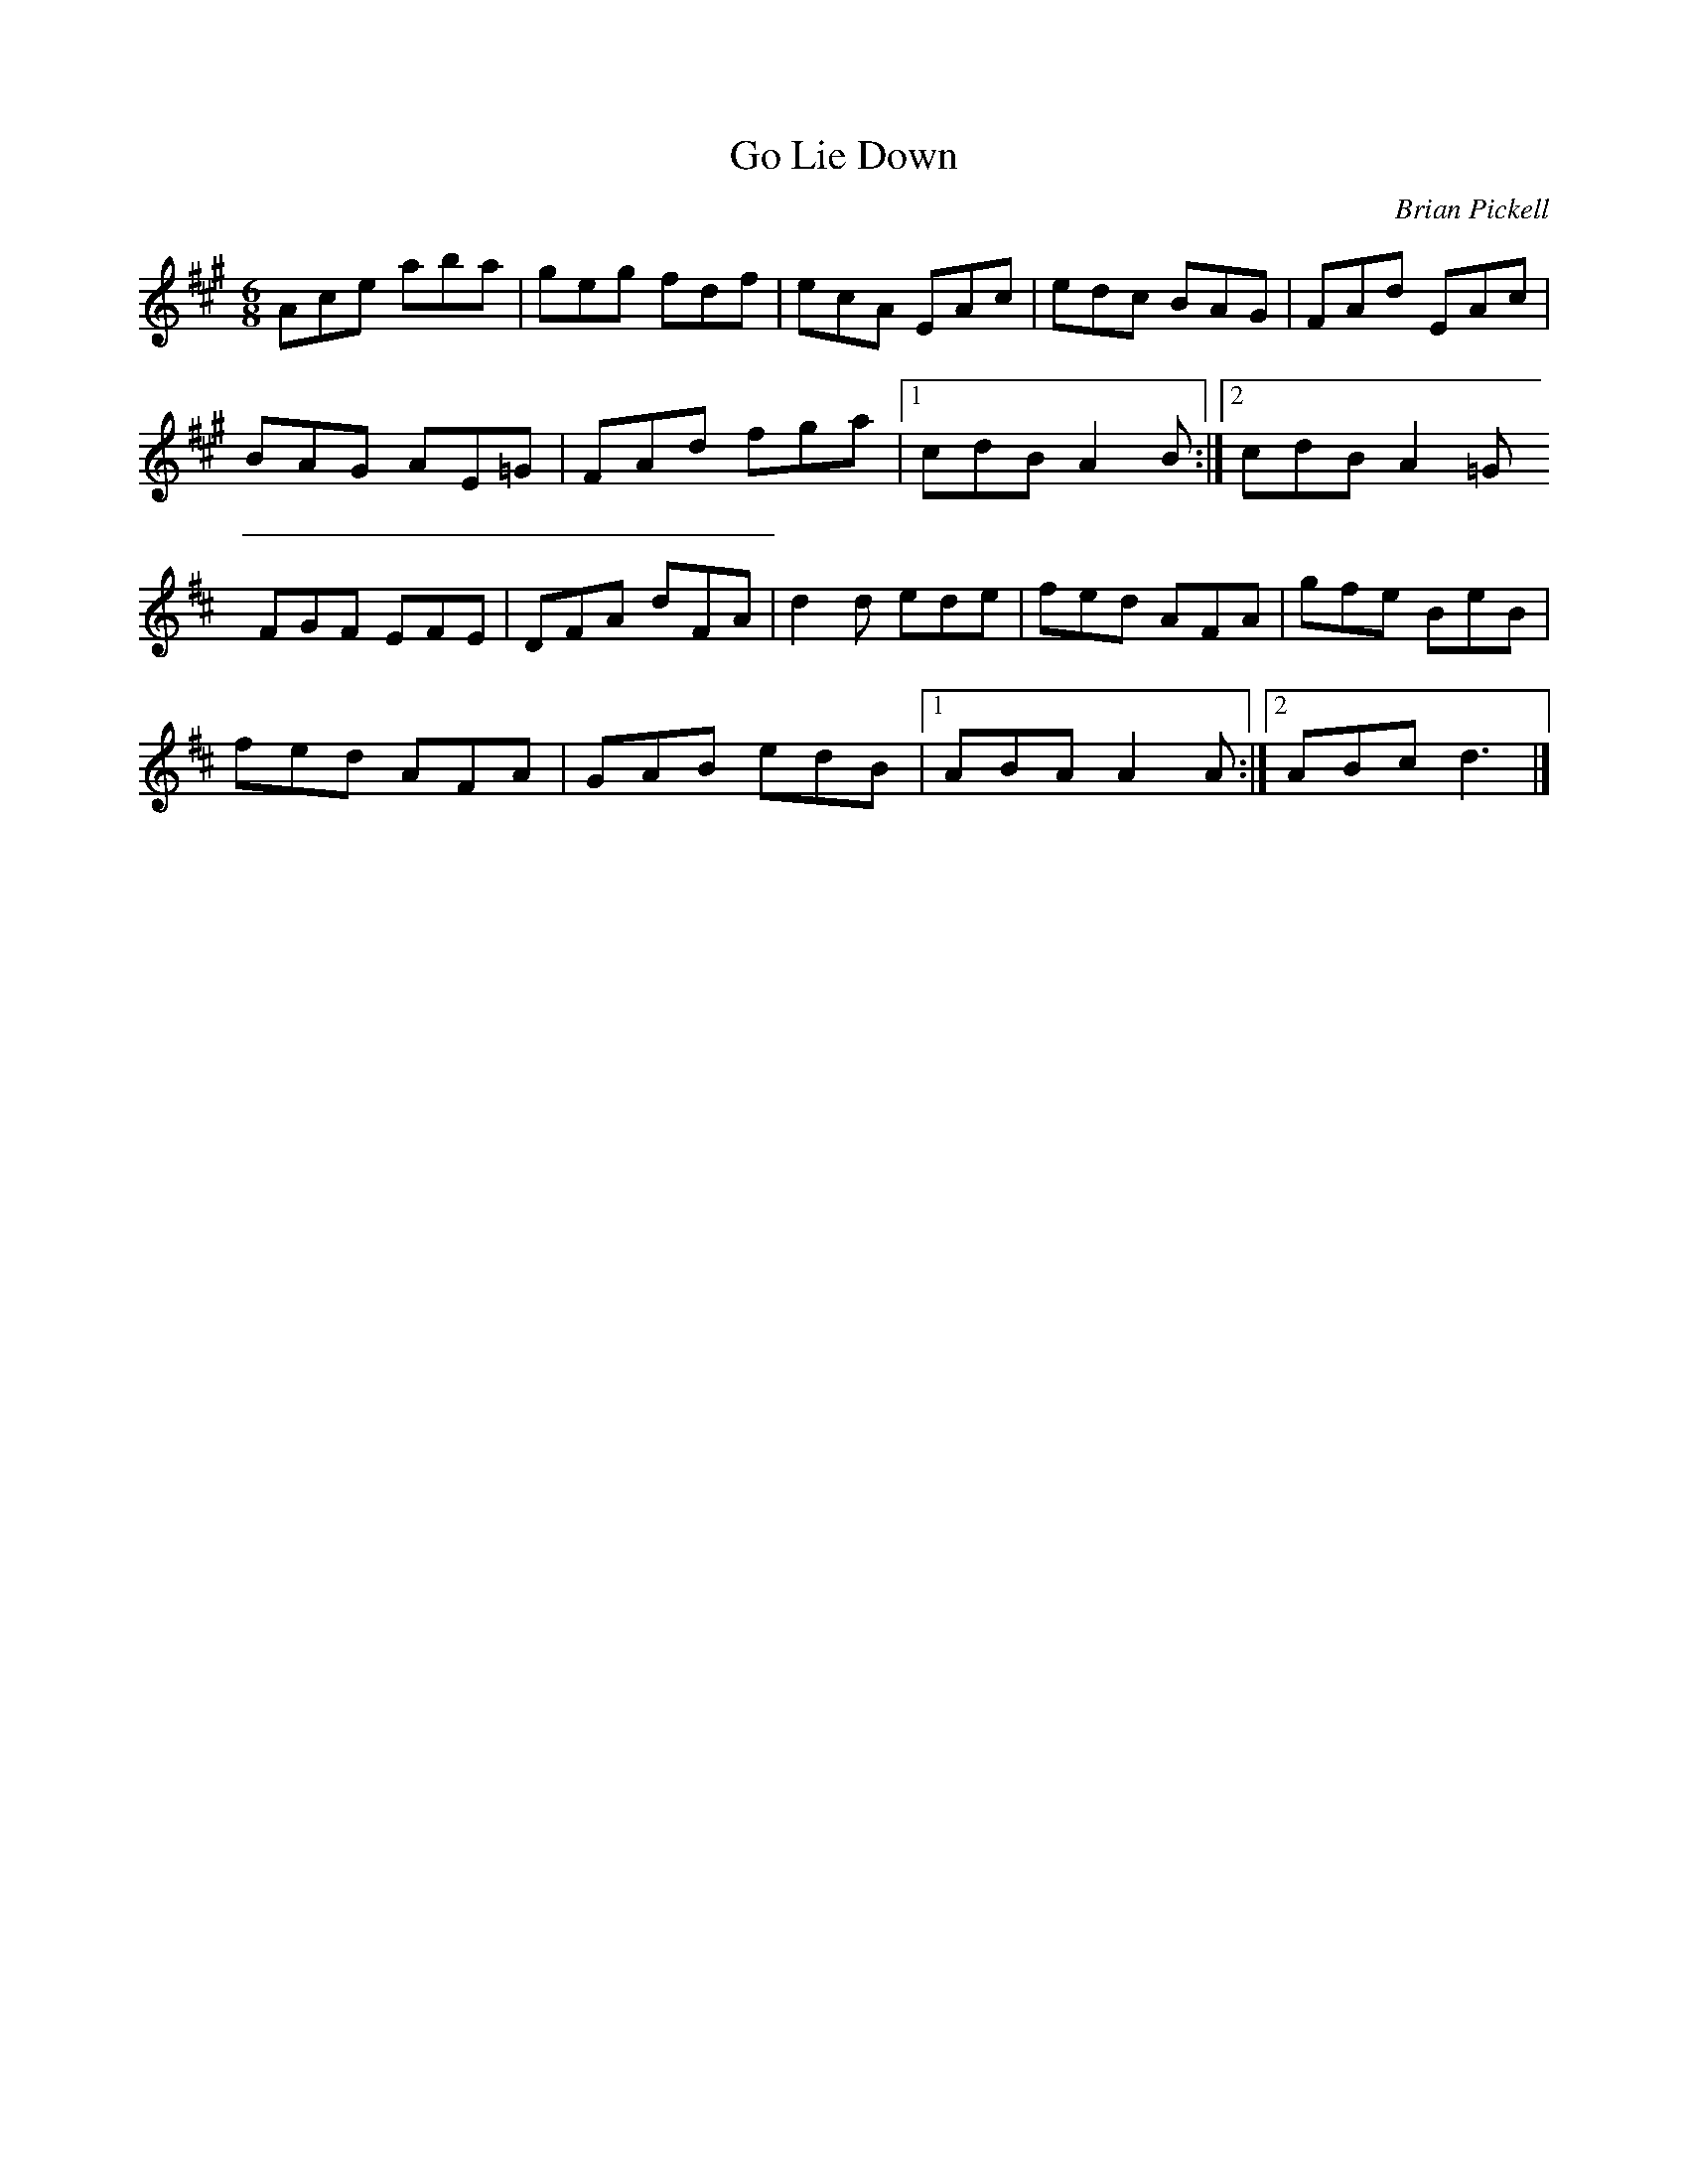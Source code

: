 X:34
T:Go Lie Down
C:Brian Pickell
D:Brian Pickell:Fresh Canadian Fiddle Tunes
R:jig
M:6/8
L:1/8
Z:Robin Beech robin.beech@mcgill.ca
K:A
Ace aba | geg fdf | ecA EAc | edc BAG | FAd EAc |
BAG AE=G | FAd fga |1 cdB A2 B :|2 cdB A2=G
K:D
FGF EFE | DFA dFA | d2 d ede | fed AFA | gfe BeB |
fed AFA | GAB edB |1 ABA A2A :|2 ABc d3 |]
